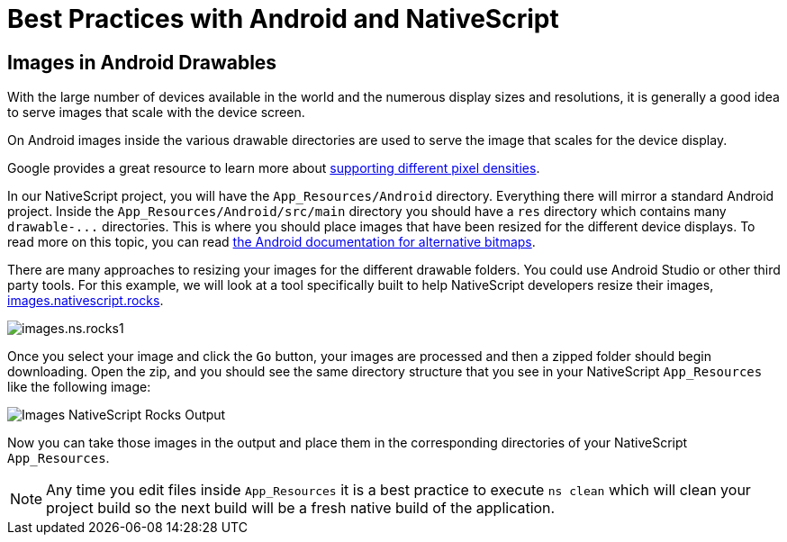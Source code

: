 :imagesdir: ../../assets/images/best-practices

= Best Practices with Android and NativeScript

[#images-in-android-drawables]
== Images in Android Drawables

With the large number of devices available in the world and the numerous display sizes and resolutions, it is generally a good idea to serve images that scale with the device screen.

On Android images inside the various drawable directories are used to serve the image that scales for the device display.

Google provides a great resource to learn more about https://developer.android.com/training/multiscreen/screendensities[supporting different pixel densities].

In our NativeScript project, you will have the `App_Resources/Android` directory.
Everything there will mirror a standard Android project.
Inside the `App_Resources/Android/src/main` directory you should have a `res` directory which contains many `+drawable-...+` directories.
This is where you should place images that have been resized for the different device displays.
To read more on this topic, you can read https://developer.android.com/training/multiscreen/screendensities#TaskProvideAltBmp[the Android documentation for alternative bitmaps].

There are many approaches to resizing your images for the different drawable folders.
You could use Android Studio or other third party tools.
For this example, we will look at a tool specifically built to help NativeScript developers resize their images, https://images.nativescript.rocks/[images.nativescript.rocks].

image::best-practices/images.ns.rocks1.png[]

Once you select your image and click the `Go` button, your images are processed and then a zipped folder should begin downloading.
Open the zip, and you should see the same directory structure that you see in your NativeScript `App_Resources` like the following image:

image::best-practices/images.ns.rocks2.png[Images NativeScript Rocks Output]

Now you can take those images in the output and place them in the corresponding directories of your NativeScript `App_Resources`.

[NOTE]
====
Any time you edit files inside `App_Resources` it is a best practice to execute `ns clean` which will clean your project build so the next build will be a fresh native build of the application.
====
